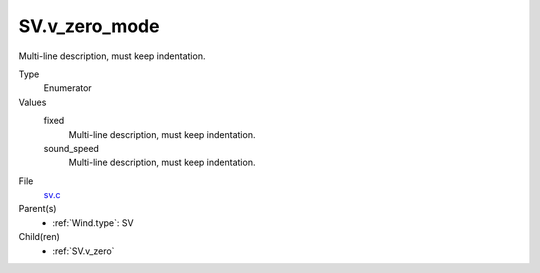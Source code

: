SV.v_zero_mode
==============
Multi-line description, must keep indentation.

Type
  Enumerator

Values
  fixed
    Multi-line description, must keep indentation.

  sound_speed
    Multi-line description, must keep indentation.


File
  `sv.c <https://github.com/agnwinds/python/blob/master/source/sv.c>`_


Parent(s)
  * :ref:`Wind.type`: SV


Child(ren)
  * :ref:`SV.v_zero`

